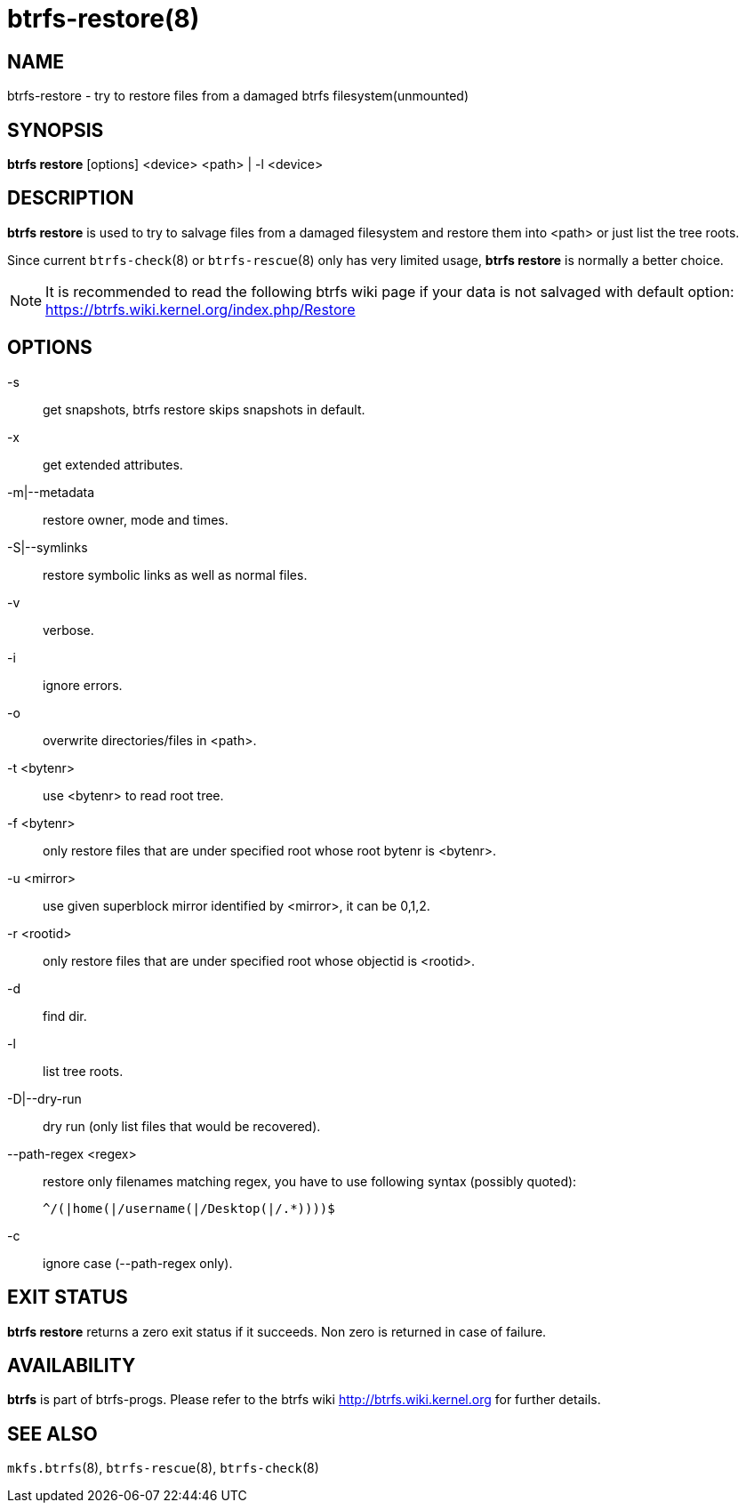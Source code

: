 btrfs-restore(8)
================

NAME
----
btrfs-restore - try to restore files from a damaged btrfs filesystem(unmounted)

SYNOPSIS
--------
*btrfs restore* [options] <device> <path> | -l <device>

DESCRIPTION
-----------
*btrfs restore* is used to try to salvage files from a damaged filesystem and
restore them into <path> or just list the tree roots.

Since current `btrfs-check`(8) or `btrfs-rescue`(8) only has very limited usage,
*btrfs restore* is normally a better choice.

NOTE: It is recommended to read the following btrfs wiki page if your data is
not salvaged with default option: +
https://btrfs.wiki.kernel.org/index.php/Restore

OPTIONS
-------
-s::
get snapshots, btrfs restore skips snapshots in default.

-x::
get extended attributes.

-m|--metadata::
restore owner, mode and times.

-S|--symlinks::
restore symbolic links as well as normal files.

-v::
verbose.

-i::
ignore errors.

-o::
overwrite directories/files in <path>.

-t <bytenr>::
use <bytenr> to read root tree.

-f <bytenr>::
only restore files that are under specified root whose root bytenr is <bytenr>.

-u <mirror>::
use given superblock mirror identified by <mirror>, it can be 0,1,2.

-r <rootid>::
only restore files that are under specified root whose objectid is <rootid>.

-d::
find dir.

-l::
list tree roots.

-D|--dry-run::
dry run (only list files that would be recovered).

--path-regex <regex>::
restore only filenames matching regex, you have to use following syntax (possibly quoted):
+
+^/(|home(|/username(|/Desktop(|/.*))))$+

-c::
ignore case (--path-regex only).

EXIT STATUS
-----------
*btrfs restore* returns a zero exit status if it succeeds. Non zero is
returned in case of failure.

AVAILABILITY
------------
*btrfs* is part of btrfs-progs.
Please refer to the btrfs wiki http://btrfs.wiki.kernel.org for
further details.

SEE ALSO
--------
`mkfs.btrfs`(8),
`btrfs-rescue`(8),
`btrfs-check`(8)
